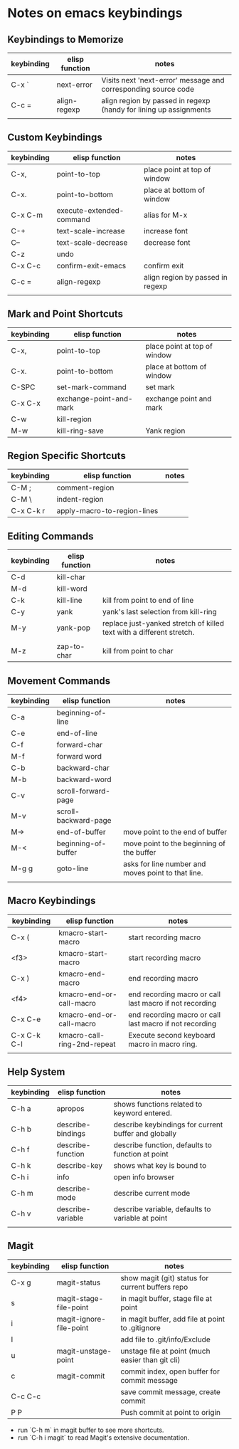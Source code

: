 * Notes on emacs keybindings
** Keybindings to Memorize 
|------------+----------------+-------------------------------------------------------------------|
| keybinding | elisp function | notes                                                             |
|------------+----------------+-------------------------------------------------------------------|
| C-x `      | next-error     | Visits next 'next-error' message and corresponding source code    |
| C-c =      | align-regexp   | align region by passed in regexp (handy for lining up assignments |
|            |                |                                                                   |


** Custom Keybindings
|------------+--------------------------+----------------------------------|
| keybinding | elisp function           | notes                            |
|------------+--------------------------+----------------------------------|
| C-x,       | point-to-top             | place point at top of window     |
| C-x.       | point-to-bottom          | place at bottom of window        |
| C-x C-m    | execute-extended-command | alias for M-x                    |
| C-+        | text-scale-increase      | increase font                    |
| C--        | text-scale-decrease      | decrease font                    |
| C-z        | undo                     |                                  |
| C-x C-c    | confirm-exit-emacs       | confirm exit                     |
| C-c =      | align-regexp             | align region by passed in regexp |
|            |                          |                                  |


** Mark and Point Shortcuts
|------------+-------------------------+------------------------------|
| keybinding | elisp function          | notes                        |
|------------+-------------------------+------------------------------|
| C-x,       | point-to-top            | place point at top of window |
| C-x.       | point-to-bottom         | place at bottom of window    |
| C-SPC      | set-mark-command        | set mark                     |
| C-x C-x    | exchange-point-and-mark | exchange point and mark      |
| C-w        | kill-region             |                              |
| M-w        | kill-ring-save          | Yank region                  |


** Region Specific Shortcuts
|------------+-----------------------------+-------|
| keybinding | elisp function              | notes |
|------------+-----------------------------+-------|
| C-M ;      | comment-region              |       |
| C-M \      | indent-region               |       |
| C-x C-k r  | apply-macro-to-region-lines |       |


** Editing Commands
|------------+----------------+----------------------------------------------------------------------|
| keybinding | elisp function | notes                                                                |
|------------+----------------+----------------------------------------------------------------------|
| C-d        | kill-char      |                                                                      |
| M-d        | kill-word      |                                                                      |
| C-k        | kill-line      | kill from point to end of line                                       |
| C-y        | yank           | yank's last selection from kill-ring                                 |
| M-y        | yank-pop       | replace just-yanked stretch of killed text with a different stretch. |
|            |                |                                                                      |
| M-z        | zap-to-char    | kill from point to char                                              |


** Movement Commands
|------------+----------------------+----------------------------------------------------|
| keybinding | elisp function       | notes                                              |
|------------+----------------------+----------------------------------------------------|
| C-a        | beginning-of-line    |                                                    |
| C-e        | end-of-line          |                                                    |
| C-f        | forward-char         |                                                    |
| M-f        | forward word         |                                                    |
| C-b        | backward-char        |                                                    |
| M-b        | backward-word        |                                                    |
| C-v        | scroll-forward-page  |                                                    |
| M-v        | scroll-backward-page |                                                    |
| M->        | end-of-buffer        | move point to the end of buffer                    |
| M-<        | beginning-of-buffer  | move point to the beginning of the buffer          |
| M-g g      | goto-line            | asks for line number and moves point to that line. |
|            |                      |                                                    |


** Macro Keybindings
|-------------+-----------------------------+---------------------------------------------------------|
| keybinding  | elisp function              | notes                                                   |
|-------------+-----------------------------+---------------------------------------------------------|
| C-x (       | kmacro-start-macro          | start recording macro                                   |
| <f3>        | kmacro-start-macro          | start recording macro                                   |
| C-x )       | kmacro-end-macro            | end recording macro                                     |
| <f4>        | kmacro-end-or-call-macro    | end recording macro or call last macro if not recording |
| C-x C-e     | kmacro-end-or-call-macro    | end recording macro or call last macro if not recording |
| C-x C-k C-l | kmacro-call-ring-2nd-repeat | Execute second keyboard macro in macro ring.            |
|             |                             |                                                         |

** Help System
|------------+-------------------+------------------------------------------------------|
| keybinding | elisp function    | notes                                                |
|------------+-------------------+------------------------------------------------------|
| C-h a      | apropos           | shows functions related to keyword entered.          |
| C-h b      | describe-bindings | describe keybindings for current buffer and globally |
| C-h f      | describe-function | describe function, defaults to function at point     |
| C-h k      | describe-key      | shows what key is bound to                           |
| C-h i      | info              | open info browser                                    |
| C-h m      | describe-mode     | describe current mode                                |
| C-h v      | describe-variable | describe variable, defaults to variable at point     |
|            |                   |                                                      |

** Magit 
|------------+-------------------------+--------------------------------------------------|
| keybinding | elisp function          | notes                                            |
|------------+-------------------------+--------------------------------------------------|
| C-x g      | magit-status            | show magit (git) status for current buffers repo |
| s          | magit-stage-file-point  | in magit buffer, stage file at point             |
| i          | magit-ignore-file-point | in magit buffer, add file at point to .gitignore |
| I          |                         | add file to .git/info/Exclude                    |
| u          | magit-unstage-point     | unstage file at point (much easier than git cli) |
| c          | magit-commit            | commit index, open buffer for commit message     |
| C-c C-c    |                         | save commit message, create commit               |
| P P        |                         | Push commit at point to origin                   |

+ run `C-h m` in magit buffer to see more shortcuts.
+ run `C-h i magit` to read Magit's extensive documentation.
